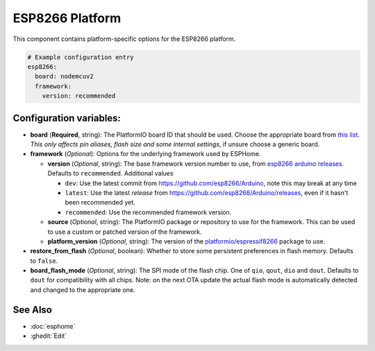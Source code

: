 ESP8266 Platform
================

.. seo::
    :description: Configuration for the ESP8266 platform for ESPHome.
    :image: esp8266.svg

This component contains platform-specific options for the ESP8266 platform.

.. code-block:: yaml

    # Example configuration entry
    esp8266:
      board: nodemcuv2
      framework:
        version: recommended

Configuration variables:
------------------------

- **board** (**Required**, string): The PlatformIO board ID that should
  be used. Choose the appropriate board from
  `this list <https://platformio.org/boards?count=1000&filter%5Bplatform%5D=espressif8266>`__.
  *This only affects pin aliases, flash size and some internal settings*, if unsure choose a generic board.
- **framework** (*Optional*): Options for the underlying framework used by ESPHome.

  - **version** (*Optional*, string): The base framework version number to use, from
    `esp8266 arduino releases <https://github.com/esp8266/Arduino/releases>`__. Defaults to ``recommended``. Additional values

    - ``dev``: Use the latest commit from https://github.com/esp8266/Arduino, note this may break at any time
    - ``latest``: Use the latest *release* from https://github.com/esp8266/Arduino/releases, even if it hasn't been recommended yet.
    - ``recommended``: Use the recommended framework version.

  - **source** (*Optional*, string): The PlatformIO package or repository to use for the framework. This can be used to use a custom or patched version of the framework.
  - **platform_version** (*Optional*, string): The version of the `platformio/espressif8266 <https://github.com/platformio/platform-espressif8266/releases/>`__ package to use.

- **restore_from_flash** (*Optional*, boolean): Whether to store some persistent preferences in flash memory. Defaults to ``false``.
- **board_flash_mode** (*Optional*, string): The SPI mode of the flash chip. One of ``qio``, ``qout``, ``dio`` and ``dout``. Defaults to ``dout`` for compatibility with all chips. Note: on the next OTA update the actual flash mode is automatically detected and changed to the appropriate one.

See Also
--------

- :doc:`esphome`
- :ghedit:`Edit`
